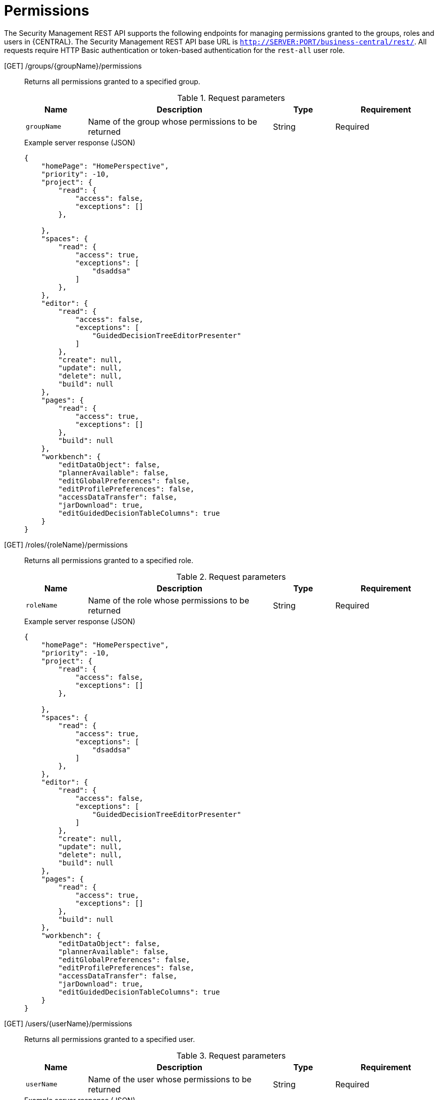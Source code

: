 [id='security-management-rest-api-permissions-ref_{context}']
= Permissions

The Security Management REST API supports the following endpoints for managing permissions granted to the groups, roles and users in {CENTRAL}. The Security Management REST API base URL is `http://SERVER:PORT/business-central/rest/`. All requests require HTTP Basic authentication or token-based authentication for the `rest-all` user role.

[GET] /groups/{groupName}/permissions::
+
--
Returns all permissions granted to a specified group.

.Request parameters
[cols="15%,45%,15%,25%", frame="all", options="header"]
|===
|Name
|Description
|Type
|Requirement

|`groupName`
|Name of the group whose permissions to be returned
|String
|Required
|===

.Example server response (JSON)
[source,json]
----
{
    "homePage": "HomePerspective",
    "priority": -10,
    "project": {
        "read": {
            "access": false,
            "exceptions": []
        },

    },
    "spaces": {
        "read": {
            "access": true,
            "exceptions": [
                "dsaddsa"
            ]
        },
    },
    "editor": {
        "read": {
            "access": false,
            "exceptions": [
                "GuidedDecisionTreeEditorPresenter"
            ]
        },
        "create": null,
        "update": null,
        "delete": null,
        "build": null
    },
    "pages": {
        "read": {
            "access": true,
            "exceptions": []
        },
        "build": null
    },
    "workbench": {
        "editDataObject": false,
        "plannerAvailable": false,
        "editGlobalPreferences": false,
        "editProfilePreferences": false,
        "accessDataTransfer": false,
        "jarDownload": true,
        "editGuidedDecisionTableColumns": true
    }
}
----
--

[GET] /roles/{roleName}/permissions::
+
--
Returns all permissions granted to a specified role.

.Request parameters
[cols="15%,45%,15%,25%", frame="all", options="header"]
|===
|Name
|Description
|Type
|Requirement

|`roleName`
|Name of the role whose permissions to be returned
|String
|Required
|===

.Example server response (JSON)
[source,json]
----
{
    "homePage": "HomePerspective",
    "priority": -10,
    "project": {
        "read": {
            "access": false,
            "exceptions": []
        },

    },
    "spaces": {
        "read": {
            "access": true,
            "exceptions": [
                "dsaddsa"
            ]
        },
    },
    "editor": {
        "read": {
            "access": false,
            "exceptions": [
                "GuidedDecisionTreeEditorPresenter"
            ]
        },
        "create": null,
        "update": null,
        "delete": null,
        "build": null
    },
    "pages": {
        "read": {
            "access": true,
            "exceptions": []
        },
        "build": null
    },
    "workbench": {
        "editDataObject": false,
        "plannerAvailable": false,
        "editGlobalPreferences": false,
        "editProfilePreferences": false,
        "accessDataTransfer": false,
        "jarDownload": true,
        "editGuidedDecisionTableColumns": true
    }
}
----
--

[GET] /users/{userName}/permissions::
+
--
Returns all permissions granted to a specified user.

.Request parameters
[cols="15%,45%,15%,25%", frame="all", options="header"]
|===
|Name
|Description
|Type
|Requirement

|`userName`
|Name of the user whose permissions to be returned
|String
|Required
|===

.Example server response (JSON)
[source,json]
----
{
    "homePage": "HomePerspective",
    "priority": -10,
    "project": {
        "read": {
            "access": false,
            "exceptions": []
        },

    },
    "spaces": {
        "read": {
            "access": true,
            "exceptions": [
                "dsaddsa"
            ]
        },
    },
    "editor": {
        "read": {
            "access": false,
            "exceptions": [
                "GuidedDecisionTreeEditorPresenter"
            ]
        },
        "create": null,
        "update": null,
        "delete": null,
        "build": null
    },
    "pages": {
        "read": {
            "access": true,
            "exceptions": []
        },
        "build": null
    },
    "workbench": {
        "editDataObject": false,
        "plannerAvailable": false,
        "editGlobalPreferences": false,
        "editProfilePreferences": false,
        "accessDataTransfer": false,
        "jarDownload": true,
        "editGuidedDecisionTableColumns": true
    }
}
----
--

[Post] /groups/{groupName}/permissions::
+
--
Updates the permissions of a specified group.

.Request parameters
[cols="15%,45%,15%,25%", frame="all", options="header"]
|===
|Name
|Description
|Type
|Requirement

|`groupName`
|Name of the group whose permissions to be updated
|String
|Required
|===

.Example request body (JSON)
[source,json]
----


    "project": {
        "create": true,
        "read": true,
        "delete": false,
        "update": false
    },
    "spaces": {
        "create": true,
        "read": true,
        "delete": false,
        "update": false
    },
    "editor": {
        "create": true,
        "read": true,
        "delete": false,
        "update": false
    },
    "pages": {
        "create": true,
        "read": false,
        "delete": false,
        "update": false,
        "exceptions": [
            {
                "name": "HomePerspective",
                "permissions": {
                    "create": true,
                    "read": true,
                    "delete": false
                }
            }
        ]
    }
}
----

.Example server response (JSON)
[source,json]
----
{
    "status": "OK",
    "message": "Group newGroup permissions are updated successfully."
}
----
--

[Post] /roles/{roleName}/permissions::
+
--
Updates the permissions of a specified role.

.Request parameters
[cols="15%,45%,15%,25%", frame="all", options="header"]
|===
|Name
|Description
|Type
|Requirement

|`roleName`
|Name of the role whose permissions to be updated
|String
|Required
|===

.Example request body (JSON)
[source,json]
----
{
    "project": {
        "create": true,
        "read": true,
        "delete": false,
        "update": false
    },
    "spaces": {
        "create": true,
        "read": true,
        "delete": false,
        "update": false
    },
    "editor": {
        "create": true,
        "read": true,
        "delete": false,
        "update": false
    },
    "pages": {
        "create": true,
        "read": false,
        "delete": false,
        "update": false,
        "exceptions": [
            {
                "name": "HomePerspective",
                "permissions": {
                    "create": true,
                    "read": true,
                    "delete": false
                }
            }
        ]
    }
}
----

.Example server response (JSON)
[source,json]
----
{
    "status": "OK",
    "message": "Role newRole permissions are updated successfully."
}
----
--
